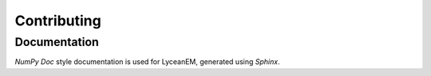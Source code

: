 .. _contributing:
Contributing
=============


Documentation
-----------
`NumPy Doc` style documentation is used for LyceanEM, generated using `Sphinx`.